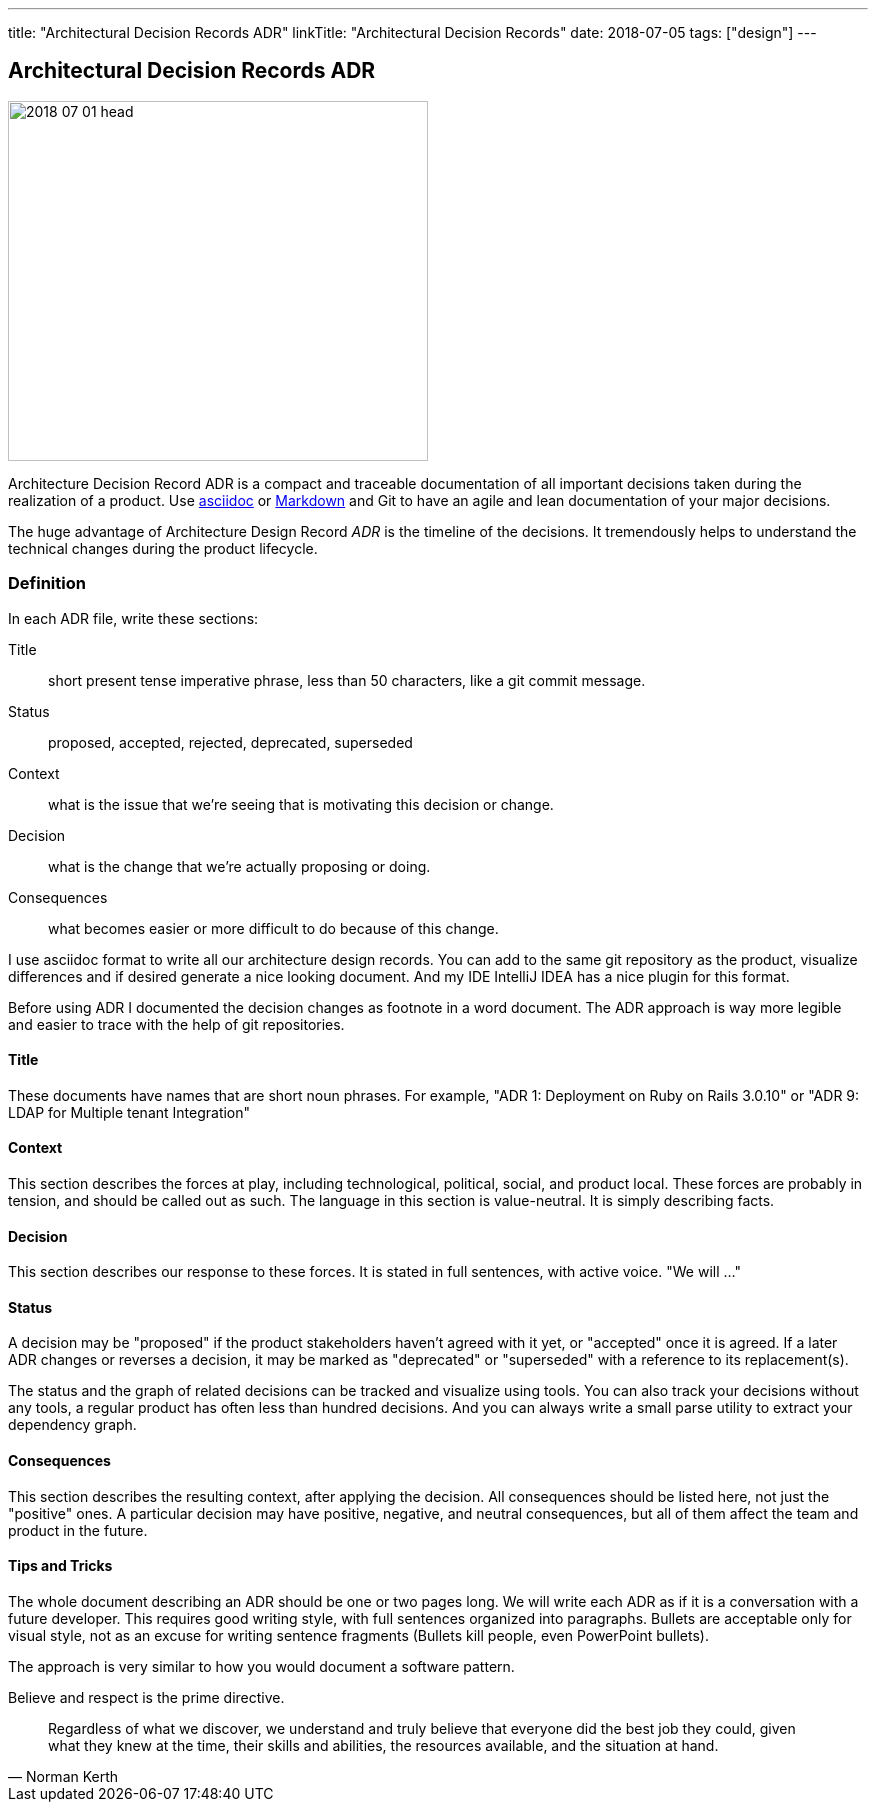 ---
title: "Architectural Decision Records ADR"
linkTitle: "Architectural Decision Records"
date: 2018-07-05
tags: ["design"]
---

== Architectural Decision Records ADR
:author: Marcel Baumann
:email: <marcel.baumann@tangly.net>
:homepage: https://www.tangly.net/
:company: https://www.tangly.net/[tangly llc]
:copyright: CC-BY-SA 4.0

image::2018-07-01-head.jpg[width=420, height=360, role=left]
Architecture Decision Record ADR is a compact and traceable documentation of all important decisions taken during the realization of a product.
Use https://asciidoc.org/[asciidoc] or https://en.wikipedia.org/wiki/Markdown/[Markdown] and Git to have an agile and lean documentation of your major
decisions.

The huge advantage of Architecture Design Record _ADR_ is the timeline of the decisions. It tremendously helps to understand the technical changes during the
product lifecycle.

=== Definition
In each ADR file, write these sections:

Title::
short present tense imperative phrase, less than 50 characters, like a git commit message.
Status::
proposed, accepted, rejected, deprecated, superseded
Context::
what is the issue that we're seeing that is motivating this decision or change.
Decision::
what is the change that we're actually proposing or doing.
Consequences::
what becomes easier or more difficult to do because of this change.

I use asciidoc format to write all our architecture design records.
You can add to the same git repository as the product, visualize differences and if desired generate a nice looking document.
And my IDE IntelliJ IDEA has a nice plugin for this format.

Before using ADR I documented the decision changes as footnote in a word document. The ADR approach is way more legible and easier to trace with the help of git repositories.

==== Title

These documents have names that are short noun phrases.
For example, "ADR 1: Deployment on Ruby on Rails 3.0.10" or "ADR 9: LDAP for Multiple tenant Integration"

==== Context

This section describes the forces at play, including technological, political, social, and product local.
These forces are probably in tension, and should be called out as such.
The language in this section is value-neutral.
It is simply describing facts.

==== Decision

This section describes our response to these forces.
It is stated in full sentences, with active voice.
"We will ..."

==== Status
A decision may be "proposed" if the product stakeholders haven't agreed with it yet, or "accepted" once it is agreed.
If a later ADR changes or reverses a decision, it may be marked as "deprecated" or "superseded" with a reference to its replacement(s).

The status and the graph of related decisions can be tracked and visualize using tools.
You can also track your decisions without any tools, a regular product has often less than hundred decisions.
And you can always write a small parse utility to extract your dependency graph.

==== Consequences

This section describes the resulting context, after applying the decision.
All consequences should be listed here, not just the "positive" ones.
A particular decision may have positive, negative, and neutral consequences, but all of them affect the team and product in the future.

==== Tips and Tricks

The whole document describing an ADR should be one or two pages long.
We will write each ADR as if it is a conversation with a future developer.
This requires good writing style, with full sentences organized into paragraphs.
Bullets are acceptable only for visual style, not as an excuse for writing sentence fragments (Bullets kill people, even PowerPoint bullets).

The approach is very similar to how you would document a software pattern.

Believe and respect is the prime directive.

[quote, Norman Kerth]
____
Regardless of what we discover, we understand and truly believe that everyone did the best job they could,
given what they knew at the time, their skills and abilities, the resources available, and the situation at hand.
____


